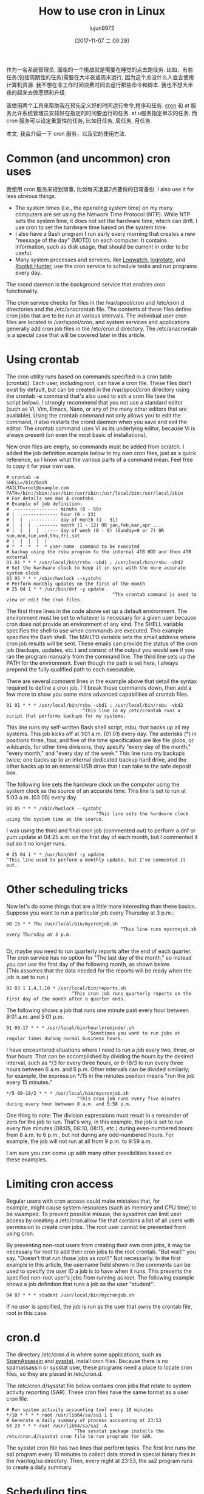 #+TITLE: How to use cron in Linux
#+URL: https://opensource.com/article/17/11/how-use-cron-linux
#+AUTHOR: lujun9972
#+TAGS: crontab
#+DATE: [2017-11-07 二 09:29]
#+LANGUAGE:  zh-CN
#+OPTIONS:  H:6 num:nil toc:t \n:nil ::t |:t ^:nil -:nil f:t *:t <:nil


作为一名系统管理员, 面临的一个挑战就是需要在睡觉的点去跑任务. 
比如，有些任务(包括周期性的任务)需要在大半夜或周末运行, 因为这个点没什么人会去使用计算机资源.
我不想在非工作时间浪费时间去运行那些命令和脚本. 我也不想大半夜的起来去做悲愤和升级.

我使用两个工具来帮助我在预先定义好的时间运行命令,程序和任务.  [[https://en.wikipedia.org/wiki/Cron][cron]] 和 at 服务允许系统管理员安排好在指定的时间要运行的任务. 
at u服务指定单次的任务. 而 cron 服务可以设定重复性的任务, 比如日任务, 周任务, 月任务.

本文, 我会介绍一下 cron 服务，以及它的使用方法.

* Common (and uncommon) cron uses

我使用 cron 服务来规划琐事, 比如每天凌晨2点要做的日常备份. I also use it for less obvious things.

  * The system times (i.e., the operating system time) on my many computers are set using the Network Time Protocol (NTP). While NTP sets
    the system time, it does not set the hardware time, which can drift. I use cron to set the hardware time based on the system time.
  * I also have a Bash program I run early every morning that creates a new "message of the day" (MOTD) on each computer. It contains
    information, such as disk usage, that should be current in order to be useful.
  * Many system processes and services, like [[https://sourceforge.net/projects/logwatch/files/][Logwatch]], [[https://github.com/logrotate/logrotate][logrotate]], and [[http://rkhunter.sourceforge.net/][Rootkit Hunter]], use the cron service to schedule tasks and run
    programs every day.

The crond daemon is the background service that enables cron functionality.

The cron service checks for files in the /var/spool/cron and /etc/cron.d directories and the /etc/anacrontab file. The contents of these
files define cron jobs that are to be run at various intervals. The individual user cron files are located in /var/spool/cron, and system
services and applications generally add cron job files in the /etc/cron.d directory. The /etc/anacrontab is a special case that will be
covered later in this article.

* Using crontab

The cron utility runs based on commands specified in a cron table (crontab). Each user, including root, can have a cron file. These files
don't exist by default, but can be created in the /var/spool/cron directory using the crontab -e command that's also used to edit a cron
file (see the script below). I strongly recommend that you not use a standard editor (such as Vi, Vim, Emacs, Nano, or any of the many
other editors that are available). Using the crontab command not only allows you to edit the command, it also restarts the crond daemon
when you save and exit the editor. The crontab command uses Vi as its underlying editor, because Vi is always present (on even the most
basic of installations).

New cron files are empty, so commands must be added from scratch. I added the job definition example below to my own cron files, just as a
quick reference, so I know what the various parts of a command mean. Feel free to copy it for your own use.

#+BEGIN_EXAMPLE
  # crontab -e
  SHELL=/bin/bash
  MAILTO=root@example.com
  PATH=/bin:/sbin:/usr/bin:/usr/sbin:/usr/local/bin:/usr/local/sbin
  # For details see man 4 crontabs
  # Example of job definition:
  # .---------------- minute (0 - 59)
  # |  .------------- hour (0 - 23)
  # |  |  .---------- day of month (1 - 31)
  # |  |  |  .------- month (1 - 12) OR jan,feb,mar,apr ...
  # |  |  |  |  .---- day of week (0 - 6) (Sunday=0 or 7) OR sun,mon,tue,wed,thu,fri,sat
  # |  |  |  |  |
  # *  *  *  *  * user-name  command to be executed
  # backup using the rsbu program to the internal 4TB HDD and then 4TB external
  01 01 * * * /usr/local/bin/rsbu -vbd1 ; /usr/local/bin/rsbu -vbd2
  # Set the hardware clock to keep it in sync with the more accurate system clock
  03 05 * * * /sbin/hwclock --systohc
  # Perform monthly updates on the first of the month
  # 25 04 1 * * /usr/bin/dnf -y update
                                         ^The crontab command is used to view or edit the cron files.                                       
#+END_EXAMPLE

The first three lines in the code above set up a default environment. The environment must be set to whatever is necessary for a given
user because cron does not provide an environment of any kind. The SHELL variable specifies the shell to use when commands are executed.
This example specifies the Bash shell. The MAILTO variable sets the email address where cron job results will be sent. These emails can
provide the status of the cron job (backups, updates, etc.) and consist of the output you would see if you ran the program manually from
the command line. The third line sets up the PATH for the environment. Even though the path is set here, I always prepend the fully
qualified path to each executable.

There are several comment lines in the example above that detail the syntax required to define a cron job. I'll break those commands down,
then add a few more to show you some more advanced capabilities of crontab files.

#+BEGIN_EXAMPLE
  01 01 * * * /usr/local/bin/rsbu -vbd1 ; /usr/local/bin/rsbu -vbd2
                              ^This line in my /etc/crontab runs a script that performs backups for my systems.
#+END_EXAMPLE

This line runs my self-written Bash shell script, rsbu, that backs up all my systems. This job kicks off at 1:01 a.m. (01 01) every day.
The asterisks (*) in positions three, four, and five of the time specification are like file globs, or wildcards, for other time
divisions; they specify "every day of the month," "every month," and "every day of the week." This line runs my backups twice; one backs
up to an internal dedicated backup hard drive, and the other backs up to an external USB drive that I can take to the safe deposit box.

The following line sets the hardware clock on the computer using the system clock as the source of an accurate time. This line is set to
run at 5:03 a.m. (03 05) every day.

#+BEGIN_EXAMPLE
  03 05 * * * /sbin/hwclock --systohc
                                   ^This line sets the hardware clock using the system time as the source.
#+END_EXAMPLE

I was using the third and final cron job (commented out) to perform a dnf or yum update at 04:25 a.m. on the first day of each month, but
I commented it out so it no longer runs.

#+BEGIN_EXAMPLE
  # 25 04 1 * * /usr/bin/dnf -y update
  ^This line used to perform a monthly update, but I've commented it out.
#+END_EXAMPLE

* Other scheduling tricks

Now let's do some things that are a little more interesting than these basics. Suppose you want to run a particular job every Thursday at
3 p.m.:

#+BEGIN_EXAMPLE
  00 15 * * Thu /usr/local/bin/mycronjob.sh
                                            ^This line runs mycronjob.sh every Thursday at 3 p.m.                                           
#+END_EXAMPLE
#+BEGIN_SRC sh

#+END_SRC

Or, maybe you need to run quarterly reports after the end of each quarter. The cron service has no option for "The last day of the month,"
so instead you can use the first day of the following month, as shown below. (This assumes that the data needed for the reports will be
ready when the job is set to run.)

#+BEGIN_EXAMPLE
  02 03 1 1,4,7,10 * /usr/local/bin/reports.sh
                          ^This cron job runs quarterly reports on the first day of the month after a quarter ends.                         
#+END_EXAMPLE

The following shows a job that runs one minute past every hour between 9:01 a.m. and 5:01 p.m.

#+BEGIN_EXAMPLE
  01 09-17 * * * /usr/local/bin/hourlyreminder.sh
                                ^Sometimes you want to run jobs at regular times during normal business hours.                              
#+END_EXAMPLE

I have encountered situations where I need to run a job every two, three, or four hours. That can be accomplished by dividing the hours by
the desired interval, such as */3 for every three hours, or 6-18/3 to run every three hours between 6 a.m. and 6 p.m. Other intervals can
be divided similarly; for example, the expression */15 in the minutes position means "run the job every 15 minutes."

#+BEGIN_EXAMPLE
  ,*/5 08-18/2 * * * /usr/local/bin/mycronjob.sh
                            ^This cron job runs every five minutes during every hour between 8 a.m. and 5:58 p.m.                           
#+END_EXAMPLE

One thing to note: The division expressions must result in a remainder of zero for the job to run. That's why, in this example, the job is
set to run every five minutes (08:05, 08:10, 08:15, etc.) during even-numbered hours from 8 a.m. to 6 p.m., but not during any
odd-numbered hours. For example, the job will not run at all from 9 p.m. to 9:59 a.m.

I am sure you can come up with many other possibilities based on these examples.

* Limiting cron access

Regular users with cron access could make mistakes that, for example, might cause system resources (such as memory and CPU time) to be
swamped. To prevent possible misuse, the sysadmin can limit user access by creating a /etc/cron.allow file that contains a list of all
users with permission to create cron jobs. The root user cannot be prevented from using cron.

By preventing non-root users from creating their own cron jobs, it may be necessary for root to add their cron jobs to the root crontab.
"But wait!" you say. "Doesn't that run those jobs as root?" Not necessarily. In the first example in this article, the username field
shown in the comments can be used to specify the user ID a job is to have when it runs. This prevents the specified non-root user's jobs
from running as root. The following example shows a job definition that runs a job as the user "student":

#+BEGIN_EXAMPLE
  04 07 * * * student /usr/local/bin/mycronjob.sh
#+END_EXAMPLE

If no user is specified, the job is run as the user that owns the crontab file, root in this case.

* cron.d

The directory /etc/cron.d is where some applications, such as [[http://spamassassin.apache.org/][SpamAssassin]] and [[https://github.com/sysstat/sysstat][sysstat]], install cron files. Because there is no
spamassassin or sysstat user, these programs need a place to locate cron files, so they are placed in /etc/cron.d.

The /etc/cron.d/sysstat file below contains cron jobs that relate to system activity reporting (SAR). These cron files have the same
format as a user cron file.

#+BEGIN_EXAMPLE
  # Run system activity accounting tool every 10 minutes
  ,*/10 * * * * root /usr/lib64/sa/sa1 1 1
  # Generate a daily summary of process accounting at 23:53
  53 23 * * * root /usr/lib64/sa/sa2 -A
                           ^The sysstat package installs the /etc/cron.d/sysstat cron file to run programs for SAR.                         
#+END_EXAMPLE

The sysstat cron file has two lines that perform tasks. The first line runs the sa1 program every 10 minutes to collect data stored in
special binary files in the /var/log/sa directory. Then, every night at 23:53, the sa2 program runs to create a daily summary.

* Scheduling tips

Some of the times I set in the crontab files seem rather random—and to some extent they are. Trying to schedule cron jobs can be
challenging, especially as the number of jobs increases. I usually have only a few tasks to schedule on each of my computers, which is
simpler than in some of the production and lab environments where I have worked.

One system I administered had around a dozen cron jobs that ran every night and an additional three or four that ran on weekends or the
first of the month. That was a challenge, because if too many jobs ran at the same time—especially the backups and compiles—the system
would run out of RAM and nearly fill the swap file, which resulted in system thrashing while performance tanked, so nothing got done. We
added more memory and improved how we scheduled tasks. We also removed a task that was very poorly written and used large amounts of
memory.

The crond service assumes that the host computer runs all the time. That means that if the computer is turned off during a period when
cron jobs were scheduled to run, they will not run until the next time they are scheduled. This might cause problems if they are critical
cron jobs. Fortunately, there is another option for running jobs at regular intervals: anacron.

* anacron

The [[https://en.wikipedia.org/wiki/Anacron][anacron]] program performs the same function as crond, but it adds the ability to run jobs that were skipped, such as if the computer
was off or otherwise unable to run the job for one or more cycles. This is very useful for laptops and other computers that are turned off
or put into sleep mode.

As soon as the computer is turned on and booted, anacron checks to see whether configured jobs missed their last scheduled run. If they
have, those jobs run immediately, but only once (no matter how many cycles have been missed). For example, if a weekly job was not run for
three weeks because the system was shut down while you were on vacation, it would be run soon after you turn the computer on, but only
once, not three times.

The anacron program provides some easy options for running regularly scheduled tasks. Just install your scripts in the /etc/cron.[hourly|
daily|weekly|monthly] directories, depending how frequently they need to be run.

How does this work? The sequence is simpler than it first appears.

 1. The crond service runs the cron job specified in /etc/cron.d/0hourly.

    #+BEGIN_EXAMPLE
      # Run the hourly jobs
      SHELL=/bin/bash
      PATH=/sbin:/bin:/usr/sbin:/usr/bin
      MAILTO=root
      01 * * * * root run-parts /etc/cron.hourly
                           ^The contents of /etc/cron.d/0hourly cause the shell scripts located in /etc/cron.hourly to run.                     
    #+END_EXAMPLE

 2. The cron job specified in /etc/cron.d/0hourly runs the run-parts program once per hour.
 3. The run-parts program runs all the scripts located in the /etc/cron.hourly directory.
 4. The /etc/cron.hourly directory contains the 0anacron script, which runs the anacron program using the /etdc/anacrontab configuration
    file shown here.

    #+BEGIN_EXAMPLE
      # /etc/anacrontab: configuration file for anacron
      # See anacron(8) and anacrontab(5) for details.
      SHELL=/bin/sh
      PATH=/sbin:/bin:/usr/sbin:/usr/bin
      MAILTO=root
      # the maximal random delay added to the base delay of the jobs
      RANDOM_DELAY=45
      # the jobs will be started during the following hours only
      START_HOURS_RANGE=3-22
      #period in days   delay in minutes   job-identifier   command
      1       5       cron.daily              nice run-parts /etc/cron.daily
      7       25      cron.weekly             nice run-parts /etc/cron.weekly
      @monthly 45     cron.monthly            nice run-parts /etc/cron.monthly

    #+END_EXAMPLE

    ^The contents of /etc/anacrontab file runs the executable files in the cron.[daily|weekly|monthly] directories at the appropriate times. 

 5. The anacron program runs the programs located in /etc/cron.daily once per day; it runs the jobs located in /etc/cron.weekly once per
    week, and the jobs in cron.monthly once per month. Note the specified delay times in each line that help prevent these jobs from
    overlapping themselves and other cron jobs.

Instead of placing complete Bash programs in the cron.X directories, I install them in the /usr/local/bin directory, which allows me to
run them easily from the command line. Then I add a symlink in the appropriate cron directory, such as /etc/cron.daily.

The anacron program is not designed to run programs at specific times. Rather, it is intended to run programs at intervals that begin at
the specified times, such as 3 a.m. (see the START_HOURS_RANGE line in the script just above) of each day, on Sunday (to begin the week),
and on the first day of the month. If any one or more cycles are missed, anacron will run the missed jobs once, as soon as possible.

* More on setting limits

I use most of these methods for scheduling tasks to run on my computers. All those tasks are ones that need to run with root privileges.
It's rare in my experience that regular users really need a cron job. One case was a developer user who needed a cron job to kick off a
daily compile in a development lab.

It is important to restrict access to cron functions by non-root users. However, there are circumstances when a user needs to set a task
to run at pre-specified times, and cron can allow them to do that. Many users do not understand how to properly configure these tasks
using cron and they make mistakes. Those mistakes may be harmless, but, more often than not, they can cause problems. By setting
functional policies that cause users to interact with the sysadmin, individual cron jobs are much less likely to interfere with other
users and other system functions.

It is possible to set limits on the total resources that can be allocated to individual users or groups, but that is an article for
another time.

For more information, the man pages for [[http://man7.org/linux/man-pages/man8/cron.8.html][cron]], [[http://man7.org/linux/man-pages/man5/crontab.5.html][crontab]], [[http://man7.org/linux/man-pages/man8/anacron.8.html][anacron]], [[http://man7.org/linux/man-pages/man5/anacrontab.5.html][anacrontab]], and [[http://manpages.ubuntu.com/manpages/zesty/man8/run-parts.8.html][run-parts]] all have excellent information and descriptions
of how the cron system works.
